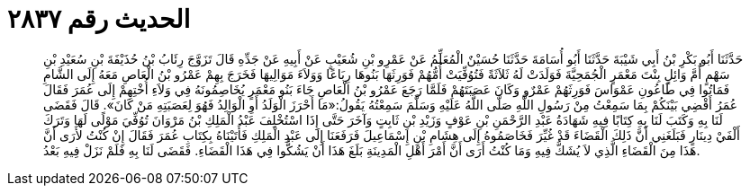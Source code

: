 
= الحديث رقم ٢٨٣٧

[quote.hadith]
حَدَّثَنَا أَبُو بَكْرِ بْنُ أَبِي شَيْبَةَ حَدَّثَنَا أَبُو أُسَامَةَ حَدَّثَنَا حُسَيْنٌ الْمُعَلِّمُ عَنْ عَمْرِو بْنِ شُعَيْبٍ عَنْ أَبِيهِ عَنْ جَدِّهِ قَالَ تَزَوَّجَ رِئَابُ بْنُ حُذَيْفَةَ بْنِ سُعَيْدِ بْنِ سَهْمٍ أُمَّ وَائِلٍ بِنْتَ مَعْمَرٍ الْجُمَحِيَّةَ فَوَلَدَتْ لَهُ ثَلاَثَةً فَتُوُفِّيَتْ أُمُّهُمْ فَوَرِثَهَا بَنُوهَا رِبَاعًا وَوَلاَءَ مَوَالِيهَا فَخَرَجَ بِهِمْ عَمْرُو بْنُ الْعَاصِ مَعَهُ إِلَى الشَّامِ فَمَاتُوا فِي طَاعُونِ عَمْوَاسَ فَوَرِثَهُمْ عَمْرٌو وَكَانَ عَصَبَتَهُمْ فَلَمَّا رَجَعَ عَمْرُو بْنُ الْعَاصِ جَاءَ بَنُو مَعْمَرٍ يُخَاصِمُونَهُ فِي وَلاَءِ أُخْتِهِمْ إِلَى عُمَرَ فَقَالَ عُمَرُ أَقْضِي بَيْنَكُمْ بِمَا سَمِعْتُ مِنْ رَسُولِ اللَّهِ صَلَّى اللَّهُ عَلَيْهِ وَسَلَّمَ سَمِعْتُهُ يَقُولُ:«مَا أَحْرَزَ الْوَلَدُ أَوِ الْوَالِدُ فَهُوَ لِعَصَبَتِهِ مَنْ كَانَ». قَالَ فَقَضَى لَنَا بِهِ وَكَتَبَ لَنَا بِهِ كِتَابًا فِيهِ شَهَادَةُ عَبْدِ الرَّحْمَنِ بْنِ عَوْفٍ وَزَيْدِ بْنِ ثَابِتٍ وَآخَرَ حَتَّى إِذَا اسْتُخْلِفَ عَبْدُ الْمَلِكِ بْنُ مَرْوَانَ تُوُفِّيَ مَوْلًى لَهَا وَتَرَكَ أَلْفَيْ دِينَارٍ فَبَلَغَنِي أَنَّ ذَلِكَ الْقَضَاءَ قَدْ غُيِّرَ فَخَاصَمُوهُ إِلَى هِشَامِ بْنِ إِسْمَاعِيلَ فَرَفَعَنَا إِلَى عَبْدِ الْمَلِكِ فَأَتَيْنَاهُ بِكِتَابِ عُمَرَ فَقَالَ إِنْ كُنْتُ لأَرَى أَنَّ هَذَا مِنَ الْقَضَاءِ الَّذِي لاَ يُشَكُّ فِيهِ وَمَا كُنْتُ أَرَى أَنَّ أَمْرَ أَهْلِ الْمَدِينَةِ بَلَغَ هَذَا أَنْ يَشُكُّوا فِي هَذَا الْقَضَاءِ. فَقَضَى لَنَا بِهِ فَلَمْ نَزَلْ فِيهِ بَعْدُ.